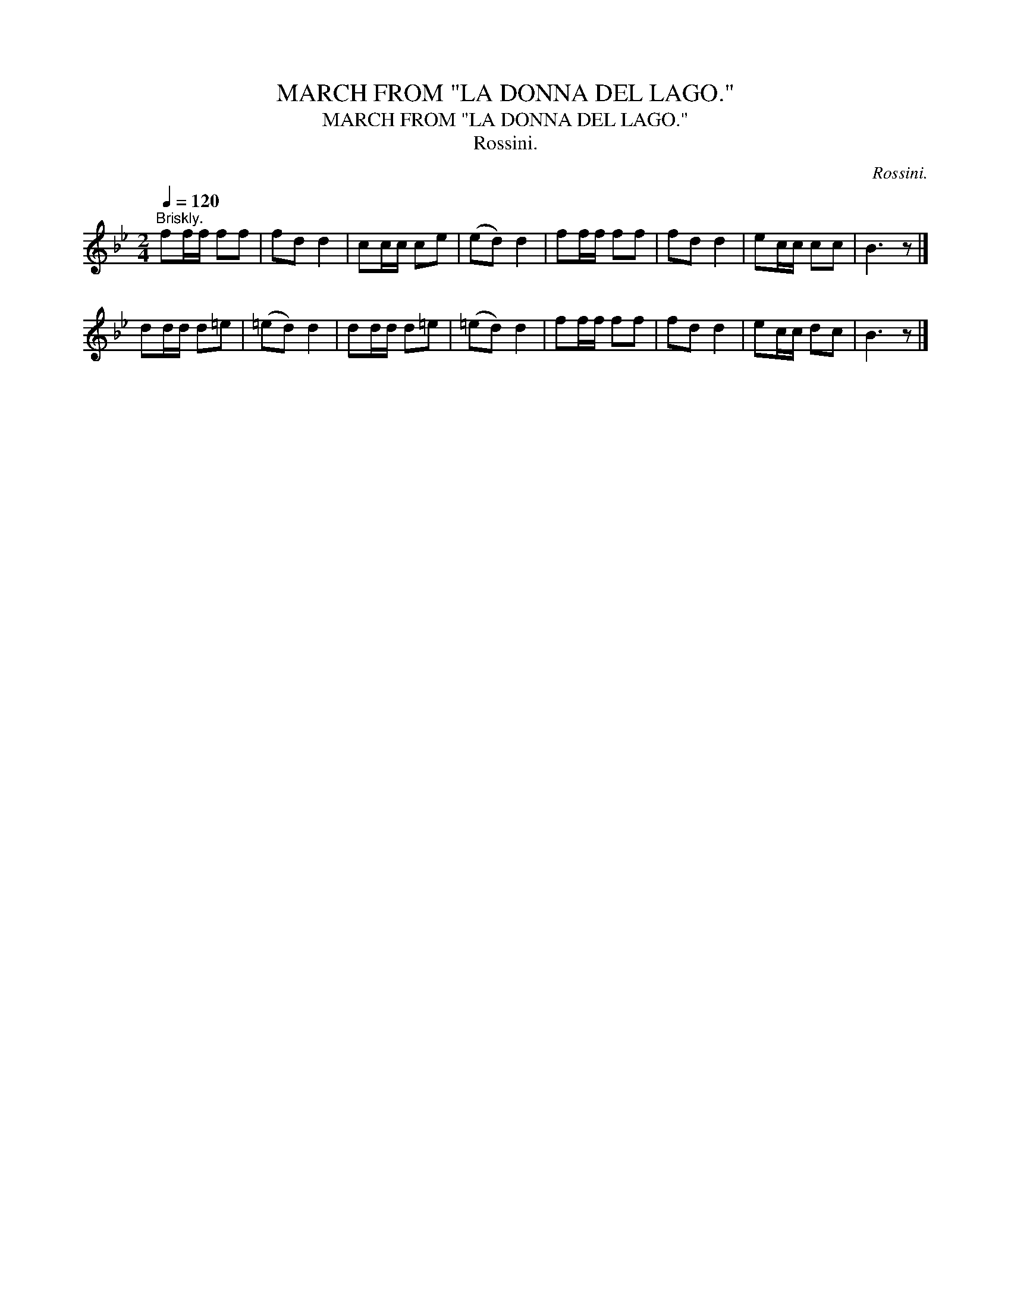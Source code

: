 X:1
T:MARCH FROM "LA DONNA DEL LAGO."
T:MARCH FROM "LA DONNA DEL LAGO."
T:Rossini.
C:Rossini.
L:1/8
Q:1/4=120
M:2/4
K:Bb
V:1 treble 
V:1
"^Briskly." ff/f/ ff | fd d2 | cc/c/ ce | (ed) d2 | ff/f/ ff | fd d2 | ec/c/ cc | B3 z |] %8
 dd/d/ d=e | (=ed) d2 | dd/d/ d=e | (=ed) d2 | ff/f/ ff | fd d2 | ec/c/ dc | B3 z |] %16

